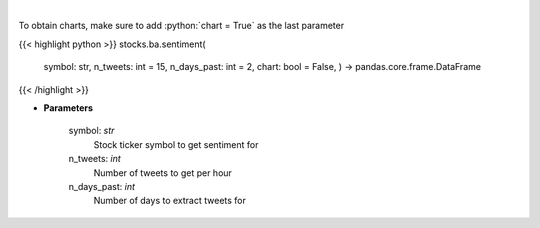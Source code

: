 .. role:: python(code)
    :language: python
    :class: highlight

|

.. raw:: html

    <h3>
    > Get sentiments from symbol
    </h3>

To obtain charts, make sure to add :python:`chart = True` as the last parameter

{{< highlight python >}}
stocks.ba.sentiment(
    symbol: str,
    n\_tweets: int = 15,
    n\_days\_past: int = 2,
    chart: bool = False,
    ) -> pandas.core.frame.DataFrame
{{< /highlight >}}

* **Parameters**

    symbol: *str*
        Stock ticker symbol to get sentiment for
    n_tweets: *int*
        Number of tweets to get per hour
    n_days_past: *int*
        Number of days to extract tweets for
    